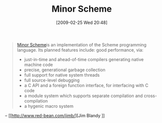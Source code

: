 #+POSTID: 1973
#+DATE: [2009-02-25 Wed 20:48]
#+OPTIONS: toc:nil num:nil todo:nil pri:nil tags:nil ^:nil TeX:nil
#+CATEGORY: Link
#+TAGS: Programming Language, Scheme
#+TITLE: Minor Scheme

#+BEGIN_QUOTE
  [[http://www.red-bean.com/trac/minor/][Minor Scheme]]is an implementation of the Scheme programming language. Its planned features include: 
good performance, via: 



  -  just-in-time and ahead-of-time compilers generating native machine code
  -  precise, generational garbage collection
  -  full support for native system threads
  -  full source-level debugging
  -  a C API and a foreign function interface, for interfacing with C code
  -  a module system which supports separate compilation and cross-compilation
  -  a hygenic macro system
#+END_QUOTE

-- [[http://www.red-bean.com/jimb/][Jim Blandy
]]






